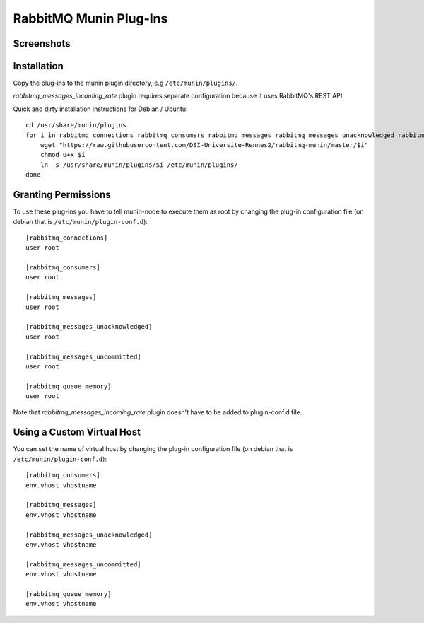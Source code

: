 =========================
 RabbitMQ Munin Plug-Ins
=========================

Screenshots
===========

.. image:: http://cloud.github.com/downloads/ask/rabbitmq-munin/rabbitmq-munin-connections.png

.. image:: http://cloud.github.com/downloads/ask/rabbitmq-munin/rabbitmq-munin-consumers.png

.. image:: http://cloud.github.com/downloads/ask/rabbitmq-munin/rabbitmq-munin-list_queues.png

.. image:: http://cloud.github.com/downloads/ask/rabbitmq-munin/rabbitmq-munin-queue-memory.png

.. image:: http://cloud.github.com/downloads/ask/rabbitmq-munin/rabbitmq-munin-unacknowledged.png

Installation
============

Copy the plug-ins to the munin plugin directory, e.g ``/etc/munin/plugins/``.

`rabbitmq_messages_incoming_rate` plugin requires separate configuration because it uses RabbitMQ's REST API.

Quick and dirty installation instructions for Debian / Ubuntu::

    cd /usr/share/munin/plugins
    for i in rabbitmq_connections rabbitmq_consumers rabbitmq_messages rabbitmq_messages_unacknowledged rabbitmq_messages_unacknowledged rabbitmq_queue_memory rabbitmq_messages_incoming_rate ; do
        wget "https://raw.githubusercontent.com/DSI-Universite-Rennes2/rabbitmq-munin/master/$i"
        chmod u+x $i
        ln -s /usr/share/munin/plugins/$i /etc/munin/plugins/
    done

Granting Permissions
====================

To use these plug-ins you have to tell munin-node to execute them as
root by changing the plug-in configuration file (on debian that is
``/etc/munin/plugin-conf.d``)::

    [rabbitmq_connections]
    user root

    [rabbitmq_consumers]
    user root

    [rabbitmq_messages]
    user root

    [rabbitmq_messages_unacknowledged]
    user root

    [rabbitmq_messages_uncommitted]
    user root

    [rabbitmq_queue_memory]
    user root

Note that `rabbitmq_messages_incoming_rate` plugin doesn't have to be added to plugin-conf.d file.

Using a Custom Virtual Host
============================

You can set the name of virtual host by changing the plug-in configuration
file (on debian that is ``/etc/munin/plugin-conf.d``)::

    [rabbitmq_consumers]
    env.vhost vhostname

    [rabbitmq_messages]
    env.vhost vhostname

    [rabbitmq_messages_unacknowledged]
    env.vhost vhostname

    [rabbitmq_messages_uncommitted]
    env.vhost vhostname

    [rabbitmq_queue_memory]
    env.vhost vhostname

